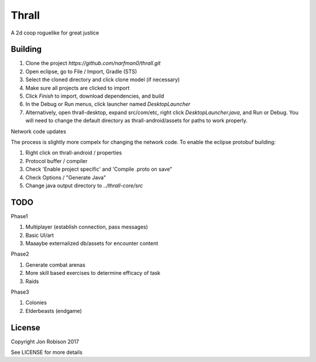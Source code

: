 Thrall
======

A 2d coop roguelike for great justice

Building
--------

#. Clone the project `https://github.com/narfman0/thrall.git`
#. Open eclipse, go to File / Import, Gradle (STS)
#. Select the cloned directory and click clone model (if necessary)
#. Make sure all projects are clicked to import
#. Click `Finish` to import, download dependencies, and build
#. In the Debug or Run menus, click launcher named `DesktopLauncher`
#. Alternatively, open thrall-desktop, expand src/com/etc, right
   click `DesktopLauncher.java`, and Run or Debug. You will need to
   change the default directory as thrall-android/assets for paths
   to work properly.
   
Network code updates

The process is slightly more compelx for changing the network code.
To enable the eclipse protobuf building:

#. Right click on thrall-android / properties
#. Protocol buffer / compiler
#. Check 'Enable project specific' and 'Compile .proto on save"
#. Check Options / "Generate Java"
#. Change java output directory to `../thrall-core/src`

TODO
----

Phase1

#. Multiplayer (establish connection, pass messages)
#. Basic UI/art
#. Maaaybe externalized db/assets for encounter content

Phase2

#. Generate combat arenas
#. More skill based exercises to determine efficacy of task
#. Raids

Phase3

#. Colonies
#. Elderbeasts (endgame)

License
-------

Copyright Jon Robison 2017

See LICENSE for more details
